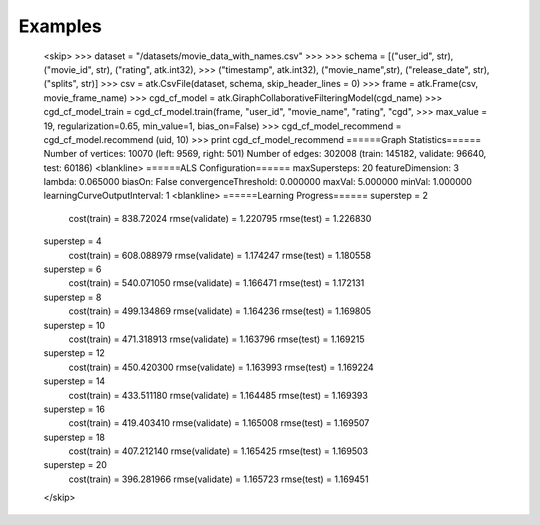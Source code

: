 Examples
--------
    <skip>
    >>> dataset = "/datasets/movie_data_with_names.csv"
    >>> 
    >>> schema = [("user_id", str),("movie_id", str), ("rating", atk.int32),
    >>>          ("timestamp", atk.int32), ("movie_name",str), ("release_date", str), ("splits", str)]
    >>> csv = atk.CsvFile(dataset, schema, skip_header_lines = 0)
    >>> frame = atk.Frame(csv, movie_frame_name)
    >>> cgd_cf_model = atk.GiraphCollaborativeFilteringModel(cgd_name)
    >>> cgd_cf_model_train = cgd_cf_model.train(frame, "user_id", "movie_name", "rating", "cgd",
    >>>                                         max_value = 19, regularization=0.65, min_value=1, bias_on=False)
    >>> cgd_cf_model_recommend = cgd_cf_model.recommend (uid, 10)
    >>> print cgd_cf_model_recommend
    ======Graph Statistics======
    Number of vertices: 10070 (left: 9569, right: 501)
    Number of edges: 302008 (train: 145182, validate: 96640, test: 60186)
    <blankline>
    ======ALS Configuration======
    maxSupersteps: 20
    featureDimension: 3
    lambda: 0.065000
    biasOn: False
    convergenceThreshold: 0.000000
    maxVal: 5.000000
    minVal: 1.000000
    learningCurveOutputInterval: 1
    <blankline>
    ======Learning Progress======
    superstep = 2
        cost(train) = 838.72024
        rmse(validate) = 1.220795
        rmse(test) = 1.226830
    superstep = 4
        cost(train) = 608.088979
        rmse(validate) = 1.174247
        rmse(test) = 1.180558
    superstep = 6
        cost(train) = 540.071050
        rmse(validate) = 1.166471
        rmse(test) = 1.172131
    superstep = 8
        cost(train) = 499.134869
        rmse(validate) = 1.164236
        rmse(test) = 1.169805
    superstep = 10
        cost(train) = 471.318913
        rmse(validate) = 1.163796
        rmse(test) = 1.169215
    superstep = 12
        cost(train) = 450.420300
        rmse(validate) = 1.163993
        rmse(test) = 1.169224
    superstep = 14
        cost(train) = 433.511180
        rmse(validate) = 1.164485
        rmse(test) = 1.169393
    superstep = 16
        cost(train) = 419.403410
        rmse(validate) = 1.165008
        rmse(test) = 1.169507
    superstep = 18
        cost(train) = 407.212140
        rmse(validate) = 1.165425
        rmse(test) = 1.169503
    superstep = 20
        cost(train) = 396.281966
        rmse(validate) = 1.165723
        rmse(test) = 1.169451
    </skip>


